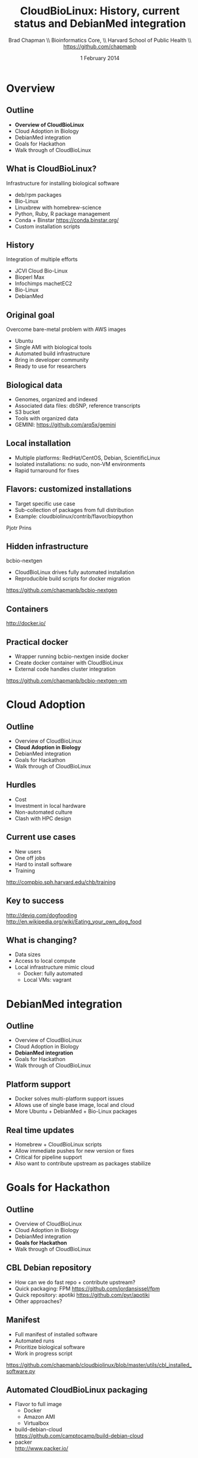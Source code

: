 #+title: CloudBioLinux: History, current status and DebianMed integration
#+author: Brad Chapman \\ Bioinformatics Core, \\ Harvard School of Public Health \\ https://github.com/chapmanb
#+date: 1 February 2014

#+OPTIONS: toc:nil H:2

#+startup: beamer
#+LaTeX_CLASS: beamer
#+LaTeX_CLASS_OPTIONS: [14pt]
#+latex_header: \usepackage{url}
#+latex_header: \usepackage{hyperref}
#+latex_header: \hypersetup{colorlinks=true}
#+BEAMER_THEME: default
#+BEAMER_COLOR_THEME: seahorse
#+BEAMER_INNER_THEME: rectangles

* Overview
** Outline

- *Overview of CloudBioLinux*
- Cloud Adoption in Biology
- DebianMed integration
- Goals for Hackathon
- Walk through of CloudBioLinux

** What is CloudBioLinux?

Infrastructure for installing biological software

- deb/rpm packages
- Bio-Linux
- Linuxbrew with homebrew-science
- Python, Ruby, R package management
- Conda + Binstar \small https://conda.binstar.org/
- \normalsize Custom installation scripts

** History

Integration of multiple efforts

- JCVI Cloud Bio-Linux
- Bioperl Max
- Infochimps machetEC2
- Bio-Linux
- DebianMed

** Original goal

Overcome bare-metal problem with AWS images

- Ubuntu
- Single AMI with biological tools
- Automated build infrastructure
- Bring in developer community
- Ready to use for researchers

** Biological data

- Genomes, organized and indexed
- Associated data files: dbSNP, reference transcripts
- S3 bucket
- Tools with organized data
- GEMINI: \small https://github.com/arq5x/gemini

** Local installation

- Multiple platforms: RedHat/CentOS, Debian, ScientificLinux
- Isolated installations: no sudo, non-VM environments
- Rapid turnaround for fixes

** Flavors: customized installations

- Target specific use case
- Sub-collection of packages from full distribution
- Example: cloudbiolinux/contrib/flavor/biopython

Pjotr Prins

** Hidden infrastructure

bcbio-nextgen

- CloudBioLinux drives fully automated installation
- Reproducible build scripts for docker migration

https://github.com/chapmanb/bcbio-nextgen

** Containers

#+BEGIN_CENTER
#+ATTR_LATEX: :width .6\textwidth
[[../novartis2014_bcbio_nextgen/images/homepage-docker-logo.png]]
#+END_CENTER

http://docker.io/

** Practical docker

- Wrapper running bcbio-nextgen inside docker
- Create docker container with CloudBioLinux
- External code handles cluster integration

\small
https://github.com/chapmanb/bcbio-nextgen-vm

* Cloud Adoption

** Outline
- Overview of CloudBioLinux
- *Cloud Adoption in Biology*
- DebianMed integration
- Goals for Hackathon
- Walk through of CloudBioLinux
** Hurdles

- Cost
- Investment in local hardware
- Non-automated culture
- Clash with HPC design

** Current use cases

- New users
- One off jobs
- Hard to install software
- Training

\small
http://compbio.sph.harvard.edu/chb/training

** Key to success

#+BEGIN_CENTER
#+ATTR_LATEX: :width .6\textwidth
[[./images/Dogfooding-Aug-2013.png]]
#+END_CENTER

\scriptsize
http://deviq.com/dogfooding \\
http://en.wikipedia.org/wiki/Eating_your_own_dog_food
\Large

** What is changing?

- Data sizes
- Access to local compute
- Local infrastructure mimic cloud
  - Docker: fully automated
  - Local VMs: vagrant

* DebianMed integration

** Outline
- Overview of CloudBioLinux
- Cloud Adoption in Biology
- *DebianMed integration*
- Goals for Hackathon
- Walk through of CloudBioLinux

** Platform support

- Docker solves multi-platform support issues
- Allows use of single base image, local and cloud
- More Ubuntu + DebianMed + Bio-Linux packages

** Real time updates

- Homebrew + CloudBioLinux scripts
- Allow immediate pushes for new version or fixes
- Critical for pipeline support
- Also want to contribute upstream as packages stabilize

* Goals for Hackathon
** Outline
- Overview of CloudBioLinux
- Cloud Adoption in Biology
- DebianMed integration
- *Goals for Hackathon*
- Walk through of CloudBioLinux

** CBL Debian repository

- How can we do fast repo + contribute upstream?
- Quick packaging: FPM
  https://github.com/jordansissel/fpm
- Quick repository: apotiki
  https://github.com/pyr/apotiki
- Other approaches?

** Manifest

- Full manifest of installed software
- Automated runs
- Prioritize biological software
- Work in progress script

\small
https://github.com/chapmanb/cloudbiolinux/blob/master/utils/cbl_installed_software.py

** Automated CloudBioLinux packaging

- Flavor to full image
  - Docker
  - Amazon AMI
  - Virtualbox
- build-debian-cloud \\
  \footnotesize https://github.com/camptocamp/build-debian-cloud
- \normalsize packer \\
  http://www.packer.io/

* CloudBioLinux details

** Outline
- Overview of CloudBioLinux
- Cloud Adoption in Biology
- DebianMed integration
- Goals for Hackathon
- *Walk through of CloudBioLinux*

** CloudBioLinux architecture

- Fabric scripts
- YAML configuration
- Flavors
- Documentation
